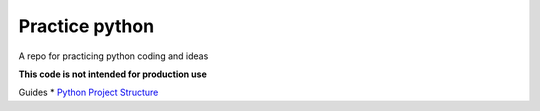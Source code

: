=================
 Practice python
=================

A repo for practicing python coding and ideas

**This code is not intended for production use**

Guides
* `Python Project Structure <https://github.com/yngvem/python-project-structure?tab=readme-ov-file>`_

